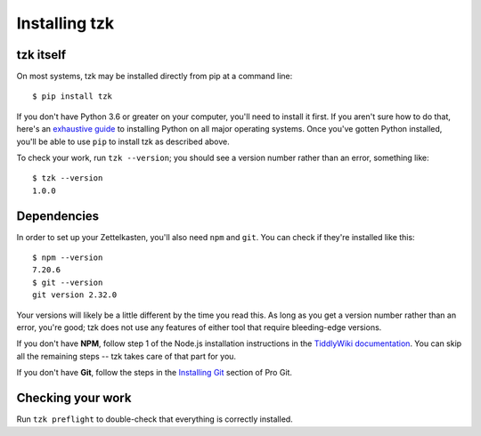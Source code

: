 ==============
Installing tzk
==============


tzk itself
==========

On most systems, tzk may be installed directly from pip at a command line:
::

    $ pip install tzk

If you don't have Python 3.6 or greater on your computer,
you'll need to install it first.
If you aren't sure how to do that,
here's an `exhaustive guide`_ to installing Python on all major operating systems.
Once you've gotten Python installed,
you'll be able to use ``pip`` to install tzk as described above.

To check your work, run ``tzk --version``;
you should see a version number rather than an error,
something like:
::

    $ tzk --version
    1.0.0

.. _exhaustive guide: https://realpython.com/installing-python/#how-to-install-python-on-macos


Dependencies
============

In order to set up your Zettelkasten,
you'll also need ``npm`` and ``git``.
You can check if they're installed like this:
::

    $ npm --version
    7.20.6
    $ git --version
    git version 2.32.0

Your versions will likely be a little different by the time you read this.
As long as you get a version number rather than an error, you're good;
tzk does not use any features of either tool that require bleeding-edge versions.

If you don't have **NPM**,
follow step 1 of the Node.js installation instructions in the `TiddlyWiki documentation`_.
You can skip all the remaining steps -- tzk takes care of that part for you.

If you don't have **Git**,
follow the steps in the `Installing Git`_ section of Pro Git.

.. _TiddlyWiki documentation: https://tiddlywiki.com/#Installing%20TiddlyWiki%20on%20Node.js
.. _Installing Git: https://git-scm.com/book/en/v2/Getting-Started-Installing-Git


Checking your work
==================

Run ``tzk preflight`` to double-check that everything is correctly installed.
